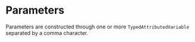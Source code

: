 #+options: toc:nil

* Parameters

Parameters are constructed through one or more =TypedAttributedVariable= separated by a comma character.
